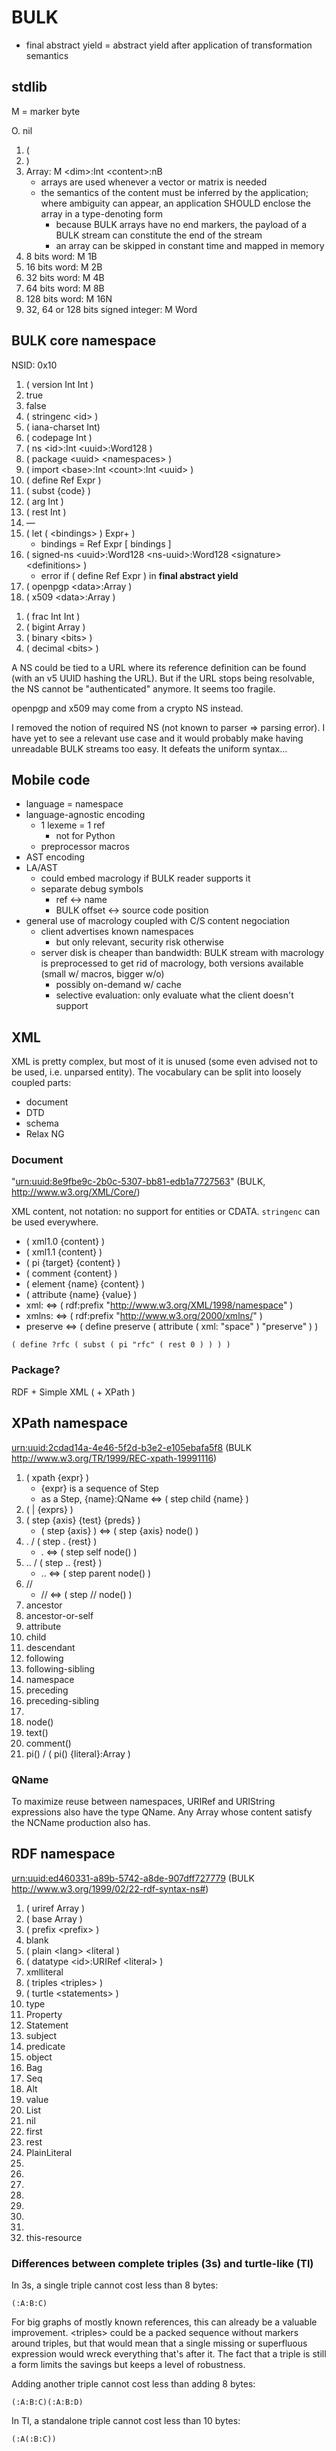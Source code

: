 * BULK
  - final abstract yield = abstract yield after application of
    transformation semantics

** stdlib
   M = marker byte

   O. nil
   1. (
   2. )
   3. Array: M <dim>:Int <content>:nB
      - arrays are used whenever a vector or matrix is needed
	- the semantics of the content must be inferred by the
          application; where ambiguity can appear, an application
          SHOULD enclose the array in a type-denoting form
      - because BULK arrays have no end markers, the payload of a BULK
        stream can constitute the end of the stream
      - an array can be skipped in constant time and mapped in memory
   4. 8 bits word: M 1B
   5. 16 bits word: M 2B
   6. 32 bits word: M 4B
   7. 64 bits word: M 8B
   8. 128 bits word: M 16N
   9. 32, 64 or 128 bits signed integer: M Word

** BULK core namespace
   NSID: 0x10

   1. ( version Int Int )
   2. true
   3. false
   4. ( stringenc <id> )
   5. ( iana-charset Int)
   6. ( codepage Int )
   7. ( ns <id>:Int <uuid>:Word128 )
   8. ( package <uuid> <namespaces> )
   9. ( import <base>:Int <count>:Int <uuid> )
   10. ( define Ref Expr )
   11. ( subst {code} )
   12. ( arg Int )
   13. ( rest Int )
   14. ---
   15. ( let ( <bindings> ) Expr+ )
       - bindings = Ref Expr [ bindings ]
   16. ( signed-ns <uuid>:Word128 <ns-uuid>:Word128 <signature>
       <definitions> )
       - error if ( define Ref Expr ) in *final abstract yield*
   17. ( openpgp <data>:Array )
   18. ( x509 <data>:Array )


   32. ( frac Int Int )
   33. ( bigint Array )
   34. ( binary <bits> )
   35. ( decimal <bits> )


   A NS could be tied to a URL where its reference definition can be
   found (with an v5 UUID hashing the URL). But if the URL stops being
   resolvable, the NS cannot be "authenticated" anymore. It seems too
   fragile.

   openpgp and x509 may come from a crypto NS instead.

   I removed the notion of required NS (not known to parser ⇒ parsing
   error). I have yet to see a relevant use case and it would probably
   make having unreadable BULK streams too easy. It defeats the
   uniform syntax…

** Mobile code
   - language = namespace
   - language-agnostic encoding
     - 1 lexeme = 1 ref
       - not for Python
     - preprocessor macros
   - AST encoding
   - LA/AST
     - could embed macrology if BULK reader supports it
     - separate debug symbols
       - ref ↔ name
       - BULK offset ↔ source code position
   - general use of macrology coupled with C/S content negociation
     - client advertises known namespaces
       - but only relevant, security risk otherwise
     - server disk is cheaper than bandwidth: BULK stream with
       macrology is preprocessed to get rid of macrology, both
       versions available (small w/ macros, bigger w/o)
       - possibly on-demand w/ cache
       - selective evaluation: only evaluate what the client doesn't
         support

** XML
   XML is pretty complex, but most of it is unused (some even advised
   not to be used, i.e. unparsed entity). The vocabulary can be split
   into loosely coupled parts:

   - document
   - DTD
   - schema
   - Relax NG

*** Document
    "urn:uuid:8e9fbe9c-2b0c-5307-bb81-edb1a7727563" (BULK,
    http://www.w3.org/XML/Core/)

    XML content, not notation: no support for entities or
    CDATA. =stringenc= can be used everywhere.

    - ( xml1.0 {content} )
    - ( xml1.1 {content} )
    - ( pi {target} {content} )
    - ( comment {content} )
    - ( element {name} {content} )
    - ( attribute {name} {value} )
    - xml: ⇔ ( rdf:prefix "http://www.w3.org/XML/1998/namespace" )
    - xmlns: ⇔ ( rdf:prefix "http://www.w3.org/2000/xmlns/" )
    - preserve ⇔ ( define preserve ( attribute ( xml: "space" )
      "preserve" ) )

    : ( define ?rfc ( subst ( pi "rfc" ( rest 0 ) ) ) )

*** Package?
    RDF + Simple XML ( + XPath )

** XPath namespace
   urn:uuid:2cdad14a-4e46-5f2d-b3e2-e105ebafa5f8 (BULK
   http://www.w3.org/TR/1999/REC-xpath-19991116)

   1. ( xpath {expr} )
      - {expr} is a sequence of Step
      - as a Step, {name}:QName ⇔ ( step child {name} )
   2. ( | {exprs} )
   3. ( step {axis} {test} {preds} )
      - ( step {axis} ) ⇔ ( step {axis} node() )
   4. . / ( step . {rest} )
      - . ⇔ ( step self node() )
   5. .. / ( step .. {rest} )
      - .. ⇔ ( step parent node() )
   6. //
      - // ⇔  ( step // node() )
   7. ancestor
   8. ancestor-or-self
   9. attribute
   10. child
   11. descendant
   12. following
   13. following-sibling
   14. namespace
   15. preceding
   16. preceding-sibling
   17. * / ( * {ns}:URIRef )
   18. node()
   19. text()
   20. comment()
   21. pi() / ( pi() {literal}:Array )

*** QName
    To maximize reuse between namespaces, URIRef and URIString
    expressions also have the type QName. Any Array whose content
    satisfy the NCName production also has.

** RDF namespace
   urn:uuid:ed460331-a89b-5742-a8de-907dff727779 (BULK
   [[http://www.w3.org/1999/02/22-rdf-syntax-ns#]])

   1. ( uriref Array )
   2. ( base Array )
   3. ( prefix <prefix> )
   4. blank
   5. ( plain <lang> <literal )
   6. ( datatype <id>:URIRef <literal> )
   7. xmlliteral
   8. ( triples <triples> )
   9. ( turtle <statements> )
   10. type
   11. Property
   12. Statement
   13. subject
   14. predicate
   15. object
   16. Bag
   17. Seq
   18. Alt
   19. value
   20. List
   21. nil
   22. first
   23. rest
   24. PlainLiteral
   25. 
   26. 
   27. 
   28. 
   29. 
   30. 
   31. 
   32. this-resource


*** Differences between complete triples (3s) and turtle-like (Tl)
    In 3s, a single triple cannot cost less than 8 bytes:

    : (:A:B:C)

    For big graphs of mostly known references, this can already be a
    valuable improvement. <triples> could be a packed sequence without
    markers around triples, but that would mean that a single missing
    or superfluous expression would wreck everything that's after
    it. The fact that a triple is still a form limits the savings but
    keeps a level of robustness.

    Adding another triple cannot cost less than adding 8 bytes:

    : (:A:B:C)(:A:B:D)

    In Tl, a standalone triple cannot cost less than 10 bytes:

    : (:A(:B:C))

    But adding another triple can cost as few as 2 bytes:

    : (:A(:B:C:D))

** MeTOD: Media type Optimal Description
   - type as UUID
     - Type = w128 UUID
   - atomic type
     - html
     - jpeg
   - composite type
     - syntax
       - ( xml xhtml )
	 - multiple vocabularies
	   - ( xml xhtml mathml )
     - encoding
       - ( gzip tar )
       - ( base64 zip )
   - complex structures
     - ( s/mime ( multipart ( alt txt html ) zip ) openpgp )
   - accept patterns
     - ( xml * )
     - ( xml xhtml * )
   - semantics dictated by type
     - for xml, the first subtype MUST be the type for the document
       element
     - for MIME, order of parts

** Dates namespace
   - Int123 := Int | Int Int | Int Int Int
   - IntsF := Int* ( Float | Int )
   - Time = Date | TimeOfDay


   1. ( calendar Int123 )
   2. ( weekdate Int123 )
   3. ( ordinal Int Int )
   4. ( time IntsF )
   5. ( point Date TimeOfDay )
   6. ( zulu Time )
   7. ( offset TimeOfDay Time )
   8. ( years IntsF )
   9. ( months IntsF )
   10. ( days IntsF )
   11. ( hours IntsF )
   12. ( minutes IntsF )
   13. ( seconds IntsF )
   14. ( weeks Int )
   15. ( interval {exprs} )
       - {exprs} = Time Time | Duration Time | Time Duration |
         Duration
   16. ( repeat Int Interval ) / ( repeat Interval )
   17. ( julian Number )
   18. ( unix-time SInt )
   19. ( tng-stardate Int Int )
   20. ( anno-mundi Int123 )
   21. ( anno-hegirae Int123 )

** BARF: BULK Archive Format
   1. ( pack {metadata}:Metadata {entries} )
      - Metadata
	- nil
	- any other BULK expression suited as metadata
      - {entries} can be one or several arrays instead of BULK
   2. ( stack {metadata}:Metadata {entries-metadata}:Metadata+ ) {entries}
      - to make BULK-unaware append possible
      - {entries-metadata} means {entries} can be a single Array and
        the content of the entry is the end of the BULK file
   3. ( describe {metadata}:Metadata {content} )
      - {content} can be an Array (e.g. a file's content) or BULK
   4. ( metadata {data} )
   5. ( entry {num} )
   6. ( bulk-stream gbc> {stream} )
      - to include a BULK stream in a pack without a surrounding array
   7. gbc|
   8. gbc>
      - GBC form must not be preserved if payload is modified
   9. gbc*>
      - preservable GBC form
   10. gbc*~>
       - preservable GBC form whose payload was modified
   11. ( compressed gbc| {method} Array )
   12. deflate
   13. ( encrypted gbc| {method} Array )
   14. --- Metadatum ---
   15. ( path {components} )
       - by design, there is no way to express an absolute FS path
	 - an application is free to define insecure forms to express
           absolute paths and links
	 - TODO: what if a component contain "/"?
	   - implementation should not resolve the name but look it up
             in the directory entries (that takes care of "/" but not
             of a ".." entry, this still needs checking, shame on Unix)
   16. ( user {name} )
       - {name} can be anything, incl. string and Int
	 - multiple entries (e.g. "pierre"/1000)
   17. ( group {name} )
   18. ( dev-major {num} )
       - redundant with a xxx-dev form as entry content?
   19. ( dev-minor {num} )
       - idem
   20. contiguous
       - tar semantics
   21. ( access {time} )
   22. ( modification {time} )
   23. ( change {time} )
   24. ( mode {mode} )
   25. ( posix-acl {acls} )
       - ( user {id} {mode} {default?} )
       - ( group {id} {mode} {defaults?} )
       - ( other {mode} {defaults?} )
       - ( mask {mode} {defaults?} )
   26. ( xattr {xattr} )
       - {xattrs} = ( {name} {value} )+
   27. ( offsets Int+ )
       - base is the first byte after {metadata}
   28. ---
   29. ( hard-link Path nil )
   30. ( sym-link Path nil )
   31. ( char-dev {??} nil )
   32. ( block-dev {??} nil )
   33. ( directory {name} nil )
   34. ( known-size gbc> {size}:Int {bulk} )
       - {size} is number of bytes in {bulk}
       - kind of an explicitly parseable array
       - alternative to =offsets=

** Asking input
   - test https://github.com/eishay/jvm-serializers?

* Redesign?
** stdlib
   | marker | shape                | notes                 |
   |--------+----------------------+-----------------------|
   |  00−3F | {int}                |                       |
   |  40−7F | smallarray {content} | size = (marker && 3F) |
   |     80 | nil                  |                       |
   |     81 | (                    |                       |
   |     82 | )                    |                       |
   |     83 | array Int {content}  |                       |
   |     84 | w8 1B                |                       |
   |     85 | w16 2B               |                       |
   |     86 | w32 4B               |                       |
   |     87 | w64 8B               |                       |
   |     88 | w128 16B             |                       |
   |     89 | sint Word            |                       |
   |        |                      |                       |

   - smallarray overhead: 1 byte (1.6−50%)
   - array of size 64−255 overhead: 3 bytes (1.2−4.7%)
   - array of size 256+ overhead: 4 bytes (0.006−1.6%)
